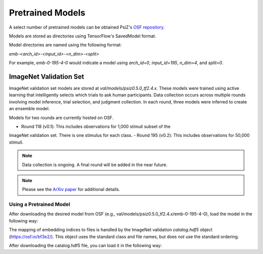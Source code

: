 #################
Pretrained Models
#################

A select number of pretrained models can be obtained PsiZ's
`OSF repository <https://osf.io/7f96y/>`_.

Models are stored as directories using TensorFlow's SavedModel format.

Model directories are named using the following format:

`emb-<arch_id>-<input_id>-<n_dim>-<split>`

For example, `emb-0-195-4-0` would indicate a model using `arch_id=0`,
`input_id=195`, `n_dim=4`, and `split=0`.


ImageNet Validation Set
=======================

ImageNet validation set models are stored at `val/models/psiz0.5.0_tf2.4.x​`.
These models were trained using active learning that intelligently selects
which trials to ask human participants. Data collection occurs across multiple
rounds involving model inference, trial selection, and judgment collection. In
each round, three models were inferred to create an ensemble model.

Models for two rounds are currently hosted on OSF.

- Round 118 (v0.1): This includes observations for 1,000 stimuli subset of the
ImageNet validation set. There is one stimulus for each class.
- Round 195 (v0.2): This includes observations for 50,000 stimuli.

.. note::
    Data collection is ongoing. A final round will be added in the near
    future.

.. note::
    Please see the `ArXiv paper <https://arxiv.org/abs/2011.11015>`_ for
    additional details.

Using a Pretrained Model
------------------------

After downloading the desired model from OSF
(e.g., val/models/psiz0.5.0_tf2.4.x/emb-0-195-4-0), load the model in the
following way:

.. code-block:: python
    import tensorflow as tf

    fp_model = 'local/path/to/emb-0-195-4-0`
    model = tf.keras.models.load_model(fp_model)
    # Get the posterior modes of the embedding.
    z_mode = model.stimuli.embeddings.mode()  # shape=(50001, 4)
    # The embedding layer use mask_zero=True, so the first embedding
    # coordinate is a meaningless placeholder.
    z_mode = z_mode[1:]  # shape=(50000, 4)

The mapping of embedding indices to files is handled by the ImageNet
validation `catalog.hdf5` object (https://osf.io/bf3e2/). This object uses the
standard class and file names, but does *not* use the standard ordering.

After downloading the catalog.hdf5 file, you can load it in the following way:

.. code-block:: python
    catalog = psiz.catalog.load_catalog('local/path/to/catalog.hdf5')
    filepaths = catalog.filepath()

    # If you want filepaths thar are fully resolved to your local copy
    # of the ImageNet validation set, set the `common_path` attribute.
    catalog.common_path = 'local/path/to/imagenet/val/`
    filepaths = catalog.filepath()
